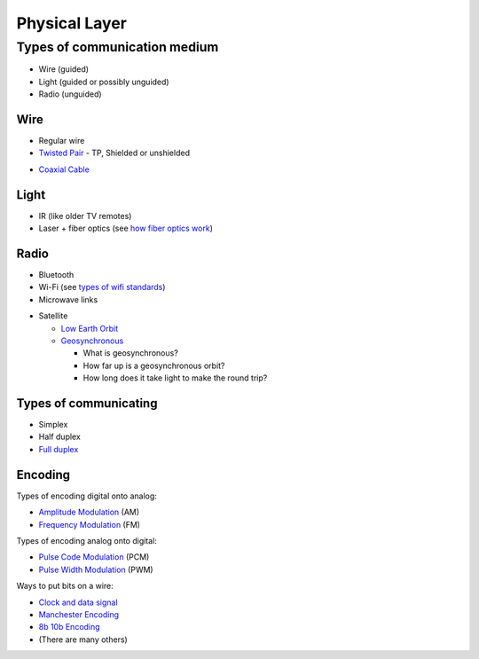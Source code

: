 Physical Layer
==============

Types of communication medium
-----------------------------

* Wire (guided)
* Light (guided or possibly unguided)
* Radio (unguided)

Wire
^^^^

* Regular wire
* `Twisted Pair`_ - TP, Shielded or unshielded

.. image:: Twisted-Pair-AlDmour.jpg
    :width: 500px
    :align: center
    :alt: alternate text

* `Coaxial Cable`_

.. image:: coaxial_cable_cutaway.svg
    :width: 500px
    :align: center
    :alt: From Wikipedia Commons

.. image:: RG-59.jpg
    :width: 500px
    :align: center
    :alt: From Wikipedia Commons


Light
^^^^^

* IR (like older TV remotes)
* Laser + fiber optics (see `how fiber optics work`_)

Radio
^^^^^

* Bluetooth
* Wi-Fi (see `types of wifi standards`_)
* Microwave links

.. image:: Microwave_tower_silhouette-2.jpg
    :width: 500px
    :align: center
    :alt: From Wikipedia Commons

* Satellite

  * `Low Earth Orbit`_
  * Geosynchronous_

    * What is geosynchronous?
    * How far up is a geosynchronous orbit?
    * How long does it take light to make the round trip?

Types of communicating
^^^^^^^^^^^^^^^^^^^^^^

* Simplex
* Half duplex
* `Full duplex`_

Encoding
^^^^^^^^

Types of encoding digital onto analog:

* `Amplitude Modulation`_ (AM)
* `Frequency Modulation`_ (FM)

Types of encoding analog onto digital:

* `Pulse Code Modulation`_ (PCM)
* `Pulse Width Modulation`_ (PWM)

Ways to put bits on a wire:

* `Clock and data signal`_
* `Manchester Encoding`_
* `8b 10b Encoding`_
* (There are many others)

.. _Twisted Pair: https://en.wikipedia.org/wiki/Twisted_pair
.. _Coaxial Cable: https://en.wikipedia.org/wiki/Coaxial_cable
.. _how fiber optics work: https://www.youtube.com/watch?v=9VmA2S2XiCo
.. _Amplitude Modulation: https://en.wikipedia.org/wiki/Amplitude_modulation
.. _Frequency Modulation: https://en.wikipedia.org/wiki/Frequency_modulation
.. _Pulse Code Modulation: https://en.wikipedia.org/wiki/Pulse-code_modulation
.. _Pulse Width Modulation: https://en.wikipedia.org/wiki/Pulse-width_modulation
.. _Manchester Encoding: https://en.wikipedia.org/wiki/Manchester_code
.. _types of wifi standards: https://en.wikipedia.org/wiki/IEEE_802.11
.. _Clock and data signal: https://learn.sparkfun.com/tutorials/serial-peripheral-interface-spi
.. _Full duplex: https://en.wikipedia.org/wiki/Duplex_(telecommunications)
.. _Geosynchronous: https://en.wikipedia.org/wiki/Geosynchronous_satellite
.. _Low Earth Orbit: https://en.wikipedia.org/wiki/Low_Earth_orbit
.. _8b 10b Encoding: https://en.wikipedia.org/wiki/8b/10b_encoding
